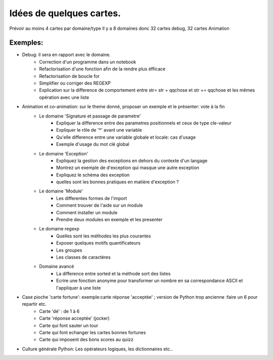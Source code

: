 Idées de quelques cartes.
=========================

Prévoir au moins  4 cartes par domaine/type
Il y a 8 domaines donc 32 cartes debug, 32 cartes Animation



Exemples:
---------
* Debug: il sera en rapport avec le domaine. 
    * Correction d'un programme dans un notebook
    * Refactorisation  d'une fonction afin de la rendre plus éfficace
    * Refactorisation de boucle for
    * Simplifier ou corriger des REGEXP
    * Explication sur la difference de comportement entre str= str + qqchose et str += qqchose et les mêmes opération avec une liste



* Animation et co-animation: sur le theme donné, proposer un exemple et le présenter: vote à la fin
    * Le domaine 'Signature et passage de parametre'
        * Expliquer la difference entre des parametres positionnels et ceux de type cle-valeur
        * Expliquer le rôle de '*' avant une variable
        * Qu'elle difference entre une variable globale et locale: cas d'usage
        * Exemple d'usage du mot clé global
    * Le domaine 'Exception'
        * Expliquez la gestion des exceptions en dehors du contexte d'un langage
        * Montrez un exemple de d'exception qui masque une autre exception
        * Expliquez le schéma des exception 
        * quelles sont les bonnes pratiques en matière d'exception ?
    * Le domaine 'Module'
        * Les differentes formes de l'import
        * Comment trouver de l'aide sur un module
        * Comment installer un module
        * Prendre deux modules en exemple et les presenter
    * Le domaine regexp
        * Quelles sont les méthodes les plus courantes
        * Exposer quelques motifs quantificateurs
        * Les groupes
        * Les classes de caractères
    * Domaine avancé
        * La difference entre sorted et la méthode sort des listes
        * Ecrire une fonction anonyme pour transformer un nombre en sa correspondance ASCII et l'appliquer à une liste


            

* Case pioche 'carte fortune': exemple:carte réponse 'acceptée' ; version de Python trop ancienne :faire un 6 pour repartir etc. 
    * Carte 'dé' : de 1 à 6
    * Carte 'réponse acceptée' (jocker)
    * Carte qui font sauter un tour
    * Carte qui font echanger les cartes bonnes fortunes
    * Carte qui imposent des bons scores au quizz

* Culture générale Python: Les opérateurs logiques, les dictionnaires etc..